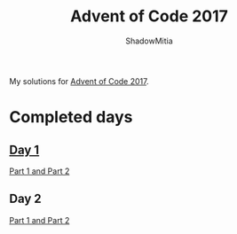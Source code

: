 #+title: Advent of Code 2017
#+author: ShadowMitia

* 

My solutions for [[https://adventofcode.com/2017][Advent of Code 2017]].

* Completed days

** [[https://adventofcode.com/2017/day/1][Day 1]]

[[file:day1/main.cpp][Part 1 and Part 2]]

** Day 2

[[file:day2/main.cpp][Part 1 and Part 2]]


